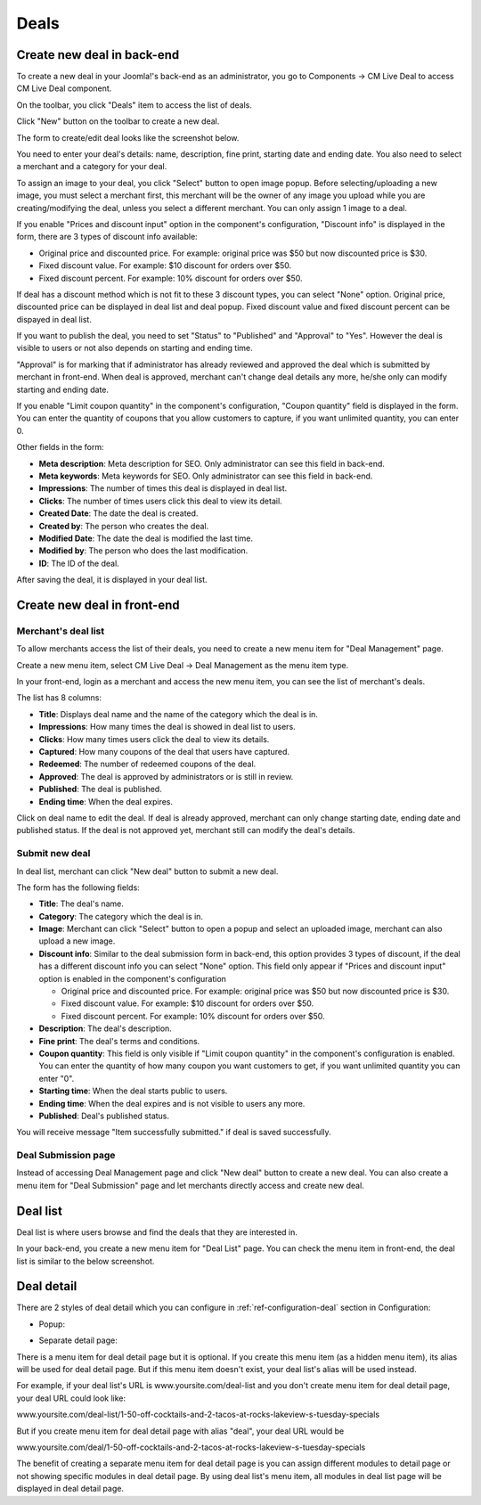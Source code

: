 =====
Deals
=====

Create new deal in back-end
---------------------------

To create a new deal in your Joomla!'s back-end as an administrator, you go to Components -> CM Live Deal to access CM Live Deal component.

.. image:: ../images/com_cmlivedeal_menu.jpg

On the toolbar, you click "Deals" item to access the list of deals.

.. image:: ../images/com_cmlivedeal_dashboard.jpg

Click "New" button on the toolbar to create a new deal.

.. image:: ../images/deal_backend_list.jpg

The form to create/edit deal looks like the screenshot below.

.. image:: ../images/deal_backend_form.jpg

You need to enter your deal's details: name, description, fine print, starting date and ending date. You also need to select a merchant and a category for your deal.

To assign an image to your deal, you click "Select" button to open image popup. Before selecting/uploading a new image, you must select a merchant first, this merchant will be the owner of any image you upload while you are creating/modifying the deal, unless you select a different merchant. You can only assign 1 image to a deal.

If you enable "Prices and discount input" option in the component's configuration, "Discount info" is displayed in the form, there are 3 types of discount info available:

* Original price and discounted price. For example: original price was $50 but now discounted price is $30.
* Fixed discount value. For example: $10 discount for orders over $50.
* Fixed discount percent. For example: 10% discount for orders over $50.

If deal has a discount method which is not fit to these 3 discount types, you can select "None" option. Original price, discounted price can be displayed in deal list and deal popup. Fixed discount value and fixed discount percent can be dispayed in deal list.

If you want to publish the deal, you need to set "Status" to "Published" and "Approval" to "Yes". However the deal is visible to users or not also depends on starting and ending time.

"Approval" is for marking that if administrator has already reviewed and approved the deal which is submitted by merchant in front-end. When deal is approved, merchant can't change deal details any more, he/she only can modify starting and ending date.

If you enable "Limit coupon quantity" in the component's configuration, "Coupon quantity" field is displayed in the form. You can enter the quantity of coupons that you allow customers to capture, if you want unlimited quantity, you can enter 0.

Other fields in the form:

* **Meta description**: Meta description for SEO. Only administrator can see this field in back-end.
* **Meta keywords**: Meta keywords for SEO. Only administrator can see this field in back-end.
* **Impressions**: The number of times this deal is displayed in deal list.
* **Clicks**: The number of times users click this deal to view its detail.
* **Created Date**: The date the deal is created.
* **Created by**: The person who creates the deal.
* **Modified Date**: The date the deal is modified the last time.
* **Modified by**: The person who does the last modification.
* **ID**: The ID of the deal.

After saving the deal, it is displayed in your deal list.

.. image:: ../images/deal_backend_list_saved.jpg

Create new deal in front-end
----------------------------

Merchant's deal list
^^^^^^^^^^^^^^^^^^^^

To allow merchants access the list of their deals, you need to create a new menu item for "Deal Management" page.

Create a new menu item, select CM Live Deal -> Deal Management as the menu item type.

.. image:: ../images/deal_frontend_menu.jpg

In your front-end, login as a merchant and access the new menu item, you can see the list of merchant's deals.

.. image:: ../images/deal_frontend_merchant_list.jpg

The list has 8 columns:

* **Title**: Displays deal name and the name of the category which the deal is in.
* **Impressions**: How many times the deal is showed in deal list to users.
* **Clicks**: How many times users click the deal to view its details.
* **Captured**: How many coupons of the deal that users have captured.
* **Redeemed**: The number of redeemed coupons of the deal.
* **Approved**: The deal is approved by administrators or is still in review.
* **Published**: The deal is published.
* **Ending time**: When the deal expires.

Click on deal name to edit the deal. If deal is already approved, merchant can only change starting date, ending date and published status. If the deal is not approved yet, merchant still can modify the deal's details.

Submit new deal
^^^^^^^^^^^^^^^

In deal list, merchant can click "New deal" button to submit a new deal.

The form has the following fields:

* **Title**: The deal's name.
* **Category**: The category which the deal is in.
* **Image**: Merchant can click "Select" button to open a popup and select an uploaded image, merchant can also upload a new image.
* **Discount info**: Similar to the deal submission form in back-end, this option provides 3 types of discount, if the deal has a different discount info you can select "None" option. This field only appear if "Prices and discount input" option is enabled in the component's configuration

  * Original price and discounted price. For example: original price was $50 but now discounted price is $30.
  * Fixed discount value. For example: $10 discount for orders over $50.
  * Fixed discount percent. For example: 10% discount for orders over $50.

* **Description**: The deal's description.
* **Fine print**: The deal's terms and conditions.
* **Coupon quantity**: This field is only visible if "Limit coupon quantity" in the component's configuration is enabled. You can enter the quantity of how many coupon you want customers to get, if you want unlimited quantity you can enter "0".
* **Starting time**: When the deal starts public to users.
* **Ending time**: When the deal expires and is not visible to users any more.
* **Published**: Deal's published status.

.. image:: ../images/deal_frontend_form.jpg

You will receive message "Item successfully submitted." if deal is saved successfully.

.. image:: ../images/deal_frontend_merchant_list_saved.jpg

Deal Submission page
^^^^^^^^^^^^^^^^^^^^

Instead of accessing Deal Management page and click "New deal" button to create a new deal. You can also create a menu item for "Deal Submission" page and let merchants directly access and create new deal.

Deal list
---------

Deal list is where users browse and find the deals that they are interested in.

In your back-end, you create a new menu item for "Deal List" page. You can check the menu item in front-end, the deal list is similar to the below screenshot.

.. image:: ../images/deal_frontend_list.jpg

Deal detail
-----------

There are 2 styles of deal detail which you can configure in :ref:`ref-configuration-deal` section in Configuration:

* Popup:

.. image:: ../images/deal_detail_popup.jpg

* Separate detail page:

.. image:: ../images/deal_detail_page.jpg

There is a menu item for deal detail page but it is optional. If you create this menu item (as a hidden menu item), its alias will be used for deal detail page. But if this menu item doesn't exist, your deal list's alias will be used instead.

For example, if your deal list's URL is www.yoursite.com/deal-list and you don't create menu item for deal detail page, your deal URL could look like:

www.yoursite.com/deal-list/1-50-off-cocktails-and-2-tacos-at-rocks-lakeview-s-tuesday-specials

But if you create menu item for deal detail page with alias "deal", your deal URL would be

www.yoursite.com/deal/1-50-off-cocktails-and-2-tacos-at-rocks-lakeview-s-tuesday-specials

The benefit of creating a separate menu item for deal detail page is you can assign different modules to detail page or not showing specific modules in deal detail page. By using deal list's menu item, all modules in deal list page will be displayed in deal detail page.